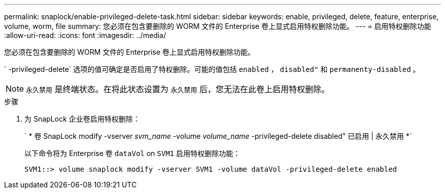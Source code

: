 ---
permalink: snaplock/enable-privileged-delete-task.html 
sidebar: sidebar 
keywords: enable, privileged, delete, feature, enterprise, volume, worm, file 
summary: 您必须在包含要删除的 WORM 文件的 Enterprise 卷上显式启用特权删除功能。 
---
= 启用特权删除功能
:allow-uri-read: 
:icons: font
:imagesdir: ../media/


[role="lead"]
您必须在包含要删除的 WORM 文件的 Enterprise 卷上显式启用特权删除功能。

` -privileged-delete` 选项的值可确定是否启用了特权删除。可能的值包括 `enabled` ， `disabled"` 和 `permanenty-disabled` 。

[NOTE]
====
`永久禁用` 是终端状态。在将此状态设置为 `永久禁用` 后，您无法在此卷上启用特权删除。

====
.步骤
. 为 SnapLock 企业卷启用特权删除：
+
` * 卷 SnapLock modify -vserver _svm_name_ -volume _volume_name_ -privileged-delete disabled" 已启用 | 永久禁用 *`

+
以下命令将为 Enterprise 卷 `dataVol` on `SVM1` 启用特权删除功能：

+
[listing]
----
SVM1::> volume snaplock modify -vserver SVM1 -volume dataVol -privileged-delete enabled
----

